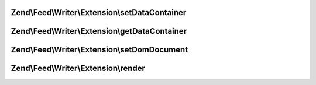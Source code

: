 .. /Feed/Writer/Extension/RendererInterface.php generated using docpx on 01/15/13 05:29pm


Zend\\Feed\\Writer\\Extension\\setDataContainer
===============================================

.. function:: Zend\Feed\Writer\Extension\setDataContainer()


    Set the data container

    :param mixed $container: 

    :rtype: void 



Zend\\Feed\\Writer\\Extension\\getDataContainer
===============================================

.. function:: Zend\Feed\Writer\Extension\getDataContainer()


    Retrieve container

    :rtype: mixed 



Zend\\Feed\\Writer\\Extension\\setDomDocument
=============================================

.. function:: Zend\Feed\Writer\Extension\setDomDocument()


    Set DOMDocument and DOMElement on which to operate

    :param DOMDocument $dom: 
    :param DOMElement $base: 

    :rtype: void 



Zend\\Feed\\Writer\\Extension\\render
=====================================

.. function:: Zend\Feed\Writer\Extension\render()


    Render

    :rtype: void 




